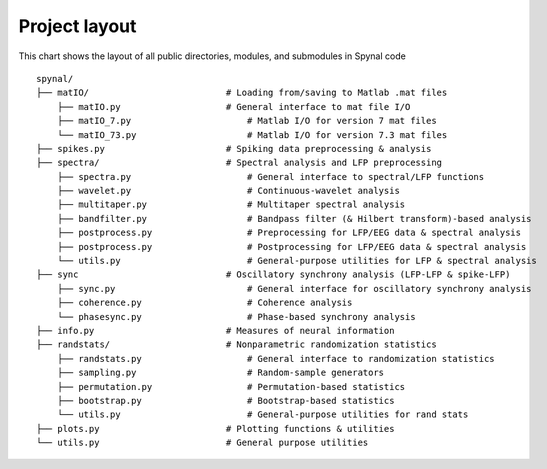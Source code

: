 ==============
Project layout
==============

This chart shows the layout of all public directories, modules, and submodules in Spynal code

::

    spynal/
    ├── matIO/                          # Loading from/saving to Matlab .mat files
        ├── matIO.py                    # General interface to mat file I/O
        ├── matIO_7.py                      # Matlab I/O for version 7 mat files
        └── matIO_73.py                     # Matlab I/O for version 7.3 mat files
    ├── spikes.py                       # Spiking data preprocessing & analysis
    ├── spectra/                        # Spectral analysis and LFP preprocessing
        ├── spectra.py                      # General interface to spectral/LFP functions
        ├── wavelet.py                      # Continuous-wavelet analysis
        ├── multitaper.py                   # Multitaper spectral analysis
        ├── bandfilter.py                   # Bandpass filter (& Hilbert transform)-based analysis
        ├── postprocess.py                  # Preprocessing for LFP/EEG data & spectral analysis
        ├── postprocess.py                  # Postprocessing for LFP/EEG data & spectral analysis
        └── utils.py                        # General-purpose utilities for LFP & spectral analysis
    ├── sync                            # Oscillatory synchrony analysis (LFP-LFP & spike-LFP)
        ├── sync.py                         # General interface for oscillatory synchrony analysis
        ├── coherence.py                    # Coherence analysis
        └── phasesync.py                    # Phase-based synchrony analysis
    ├── info.py                         # Measures of neural information
    ├── randstats/                      # Nonparametric randomization statistics
        ├── randstats.py                    # General interface to randomization statistics
        ├── sampling.py                     # Random-sample generators
        ├── permutation.py                  # Permutation-based statistics
        ├── bootstrap.py                    # Bootstrap-based statistics
        └── utils.py                        # General-purpose utilities for rand stats
    ├── plots.py                        # Plotting functions & utilities
    └── utils.py                        # General purpose utilities
